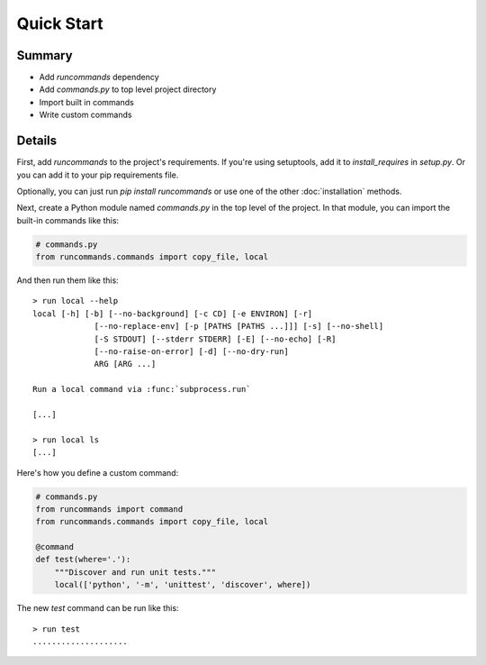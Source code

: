 Quick Start
+++++++++++

Summary
=======

- Add `runcommands` dependency
- Add `commands.py` to top level project directory
- Import built in commands
- Write custom commands

Details
=======

First, add `runcommands` to the project's requirements. If you're using
setuptools, add it to `install_requires` in `setup.py`. Or you can add
it to your pip requirements file.

Optionally, you can just run `pip install runcommands` or use one of the
other :doc:`installation` methods.

Next, create a Python module named `commands.py` in the top level of the
project. In that module, you can import the built-in commands like this:

.. code-block:: python

    # commands.py
    from runcommands.commands import copy_file, local

And then run them like this::

    > run local --help
    local [-h] [-b] [--no-background] [-c CD] [-e ENVIRON] [-r]
                 [--no-replace-env] [-p [PATHS [PATHS ...]]] [-s] [--no-shell]
                 [-S STDOUT] [--stderr STDERR] [-E] [--no-echo] [-R]
                 [--no-raise-on-error] [-d] [--no-dry-run]
                 ARG [ARG ...]

    Run a local command via :func:`subprocess.run`

    [...]

    > run local ls
    [...]

Here's how you define a custom command:

.. code-block:: python

    # commands.py
    from runcommands import command
    from runcommands.commands import copy_file, local

    @command
    def test(where='.'):
        """Discover and run unit tests."""
        local(['python', '-m', 'unittest', 'discover', where])


The new `test` command can be run like this::

    > run test
    ....................
